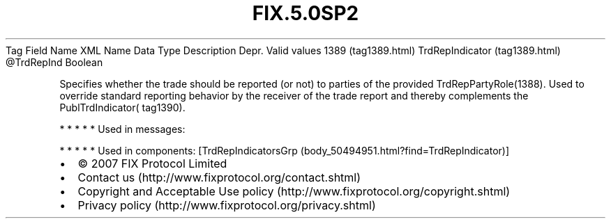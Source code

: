 .TH FIX.5.0SP2 "" "" "Tag #1389"
Tag
Field Name
XML Name
Data Type
Description
Depr.
Valid values
1389 (tag1389.html)
TrdRepIndicator (tag1389.html)
\@TrdRepInd
Boolean
.PP
Specifies whether the trade should be reported (or not) to parties
of the provided TrdRepPartyRole(1388). Used to override standard
reporting behavior by the receiver of the trade report and thereby
complements the PublTrdIndicator( tag1390).
.PP
   *   *   *   *   *
Used in messages:
.PP
   *   *   *   *   *
Used in components:
[TrdRepIndicatorsGrp (body_50494951.html?find=TrdRepIndicator)]

.PD 0
.P
.PD

.PP
.PP
.IP \[bu] 2
© 2007 FIX Protocol Limited
.IP \[bu] 2
Contact us (http://www.fixprotocol.org/contact.shtml)
.IP \[bu] 2
Copyright and Acceptable Use policy (http://www.fixprotocol.org/copyright.shtml)
.IP \[bu] 2
Privacy policy (http://www.fixprotocol.org/privacy.shtml)

